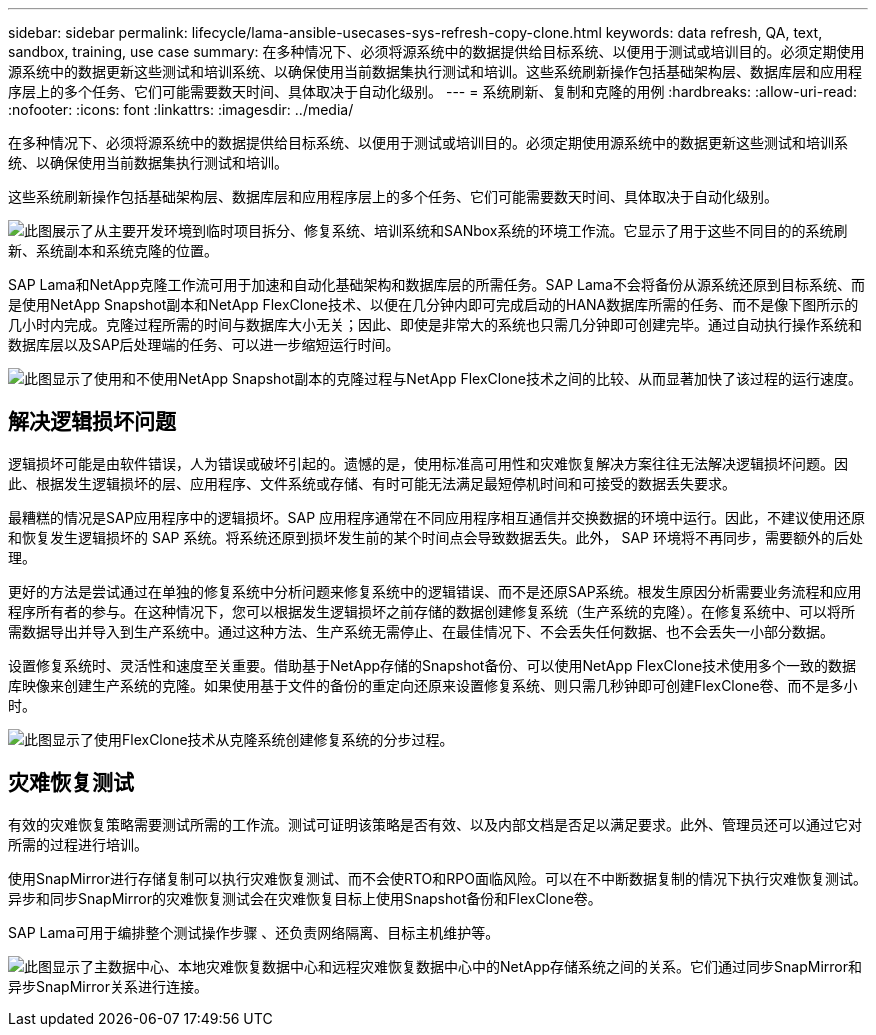 ---
sidebar: sidebar 
permalink: lifecycle/lama-ansible-usecases-sys-refresh-copy-clone.html 
keywords: data refresh, QA, text, sandbox, training, use case 
summary: 在多种情况下、必须将源系统中的数据提供给目标系统、以便用于测试或培训目的。必须定期使用源系统中的数据更新这些测试和培训系统、以确保使用当前数据集执行测试和培训。这些系统刷新操作包括基础架构层、数据库层和应用程序层上的多个任务、它们可能需要数天时间、具体取决于自动化级别。 
---
= 系统刷新、复制和克隆的用例
:hardbreaks:
:allow-uri-read: 
:nofooter: 
:icons: font
:linkattrs: 
:imagesdir: ../media/


[role="lead"]
在多种情况下、必须将源系统中的数据提供给目标系统、以便用于测试或培训目的。必须定期使用源系统中的数据更新这些测试和培训系统、以确保使用当前数据集执行测试和培训。

这些系统刷新操作包括基础架构层、数据库层和应用程序层上的多个任务、它们可能需要数天时间、具体取决于自动化级别。

image:lama-ansible-image2.png["此图展示了从主要开发环境到临时项目拆分、修复系统、培训系统和SANbox系统的环境工作流。它显示了用于这些不同目的的系统刷新、系统副本和系统克隆的位置。"]

SAP Lama和NetApp克隆工作流可用于加速和自动化基础架构和数据库层的所需任务。SAP Lama不会将备份从源系统还原到目标系统、而是使用NetApp Snapshot副本和NetApp FlexClone技术、以便在几分钟内即可完成启动的HANA数据库所需的任务、而不是像下图所示的几小时内完成。克隆过程所需的时间与数据库大小无关；因此、即使是非常大的系统也只需几分钟即可创建完毕。通过自动执行操作系统和数据库层以及SAP后处理端的任务、可以进一步缩短运行时间。

image:lama-ansible-image3.png["此图显示了使用和不使用NetApp Snapshot副本的克隆过程与NetApp FlexClone技术之间的比较、从而显著加快了该过程的运行速度。"]



== 解决逻辑损坏问题

逻辑损坏可能是由软件错误，人为错误或破坏引起的。遗憾的是，使用标准高可用性和灾难恢复解决方案往往无法解决逻辑损坏问题。因此、根据发生逻辑损坏的层、应用程序、文件系统或存储、有时可能无法满足最短停机时间和可接受的数据丢失要求。

最糟糕的情况是SAP应用程序中的逻辑损坏。SAP 应用程序通常在不同应用程序相互通信并交换数据的环境中运行。因此，不建议使用还原和恢复发生逻辑损坏的 SAP 系统。将系统还原到损坏发生前的某个时间点会导致数据丢失。此外， SAP 环境将不再同步，需要额外的后处理。

更好的方法是尝试通过在单独的修复系统中分析问题来修复系统中的逻辑错误、而不是还原SAP系统。根发生原因分析需要业务流程和应用程序所有者的参与。在这种情况下，您可以根据发生逻辑损坏之前存储的数据创建修复系统（生产系统的克隆）。在修复系统中、可以将所需数据导出并导入到生产系统中。通过这种方法、生产系统无需停止、在最佳情况下、不会丢失任何数据、也不会丢失一小部分数据。

设置修复系统时、灵活性和速度至关重要。借助基于NetApp存储的Snapshot备份、可以使用NetApp FlexClone技术使用多个一致的数据库映像来创建生产系统的克隆。如果使用基于文件的备份的重定向还原来设置修复系统、则只需几秒钟即可创建FlexClone卷、而不是多小时。

image:lama-ansible-image4.png["此图显示了使用FlexClone技术从克隆系统创建修复系统的分步过程。"]



== 灾难恢复测试

有效的灾难恢复策略需要测试所需的工作流。测试可证明该策略是否有效、以及内部文档是否足以满足要求。此外、管理员还可以通过它对所需的过程进行培训。

使用SnapMirror进行存储复制可以执行灾难恢复测试、而不会使RTO和RPO面临风险。可以在不中断数据复制的情况下执行灾难恢复测试。异步和同步SnapMirror的灾难恢复测试会在灾难恢复目标上使用Snapshot备份和FlexClone卷。

SAP Lama可用于编排整个测试操作步骤 、还负责网络隔离、目标主机维护等。

image:lama-ansible-image5.png["此图显示了主数据中心、本地灾难恢复数据中心和远程灾难恢复数据中心中的NetApp存储系统之间的关系。它们通过同步SnapMirror和异步SnapMirror关系进行连接。"]
